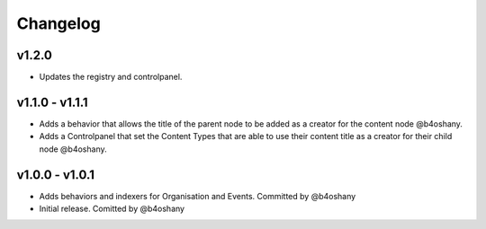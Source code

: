Changelog
=========


v1.2.0
--------------
- Updates the registry and controlpanel.


v1.1.0 - v1.1.1
----------------
- Adds a behavior that allows the title of the parent node to be added as a creator for the content node @b4oshany.
- Adds a Controlpanel that set the Content Types that are able to use their content title as a creator for their child node @b4oshany.

v1.0.0 - v1.0.1
------------------
- Adds behaviors and indexers for Organisation and Events. Committed by @b4oshany
- Initial release. Comitted by @b4oshany
